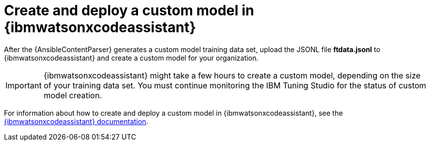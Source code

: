 :_content-type: PROCEDURE

[id="create-deploy-custom-model-ibm_{context}"]

= Create and deploy a custom model in {ibmwatsonxcodeassistant}

After the {AnsibleContentParser} generates a custom model training data set, upload the JSONL file *ftdata.jsonl* to {ibmwatsonxcodeassistant} and create a custom model for your organization. 

IMPORTANT: {ibmwatsonxcodeassistant} might take a few hours to create a custom model, depending on the size of your training data set. You must continue monitoring the IBM Tuning Studio for the status of custom model creation.

For information about how to create and deploy a custom model in {ibmwatsonxcodeassistant}, see the link:https://cloud.ibm.com/docs/watsonx-code-assistant[{ibmwatsonxcodeassistant} documentation].

